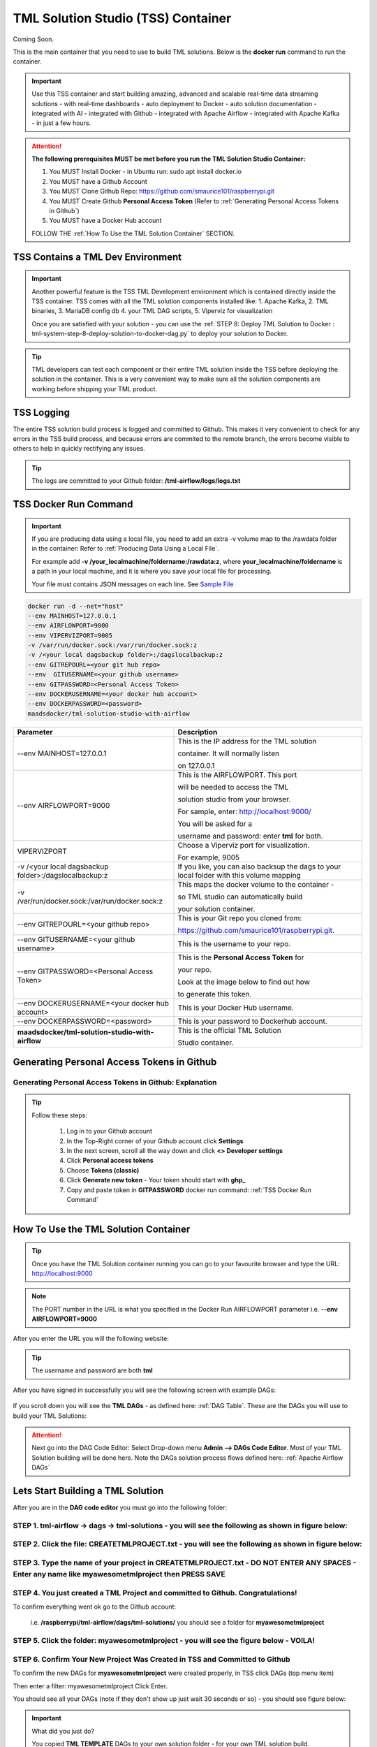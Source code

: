 TML Solution Studio (TSS) Container
======================================

Coming Soon.

This is the main container that you need to use to build TML solutions.  Below is the **docker run** command to run the container.

.. important::
   Use this TSS container and start building amazing, advanced and scalable real-time data streaming solutions - with real-time dashboards - auto deployment to 
   Docker - auto solution documentation - integrated with AI - integrated with Github - integrated with Apache Airflow - integrated with Apache Kafka - in just a 
   few hours.

.. attention::

   **The following prerequisites MUST be met before you run the TML Solution Studio Container:**

   1. You MUST Install Docker - in Ubuntu run: sudo apt install docker.io

   2. You MUST have a Github Account

   3. You MUST Clone Github Repo: https://github.com/smaurice101/raspberrypi.git

   4. You MUST Create Github **Personal Access Token** (Refer to :ref:`Generating Personal Access Tokens in Github`)

   5. You MUST have a Docker Hub account

   FOLLOW THE :ref:`How To Use the TML Solution Container` SECTION.

TSS Contains a TML Dev Environment
----------------------------

.. important::
   Another powerful feature is the TSS TML Development environment which is contained directly inside the TSS container.  TSS comes with all the TML solution 
   components installed like: 1. Apache Kafka, 2. TML binaries, 3. MariaDB config db 4. your TML DAG scripts, 5. Viperviz for visualization

   Once you are satisfied with your solution - you can use the :ref:`STEP 8: Deploy TML Solution to Docker : tml-system-step-8-deploy-solution-to-docker-dag.py` 
   to deploy your solution to Docker.

.. tip::
   TML developers can test each component or their entire TML solution inside the TSS before deploying the solution in the container.  This is a very convenient 
   way to make sure all the solution components are working before shipping your TML product.

TSS Logging
-----------------

The entire TSS solution build process is logged and committed to Github.  This makes it very convenient to check for any errors in the TSS build process, and because errors are commited to the remote branch, the errors become visible to others to help in quickly rectifying any issues.

.. figure:: tsslogs.png

.. tip::
    The logs are committed to your Github folder: **/tml-airflow/logs/logs.txt**

.. figure:: tsslogs2.png

TSS Docker Run Command
--------------------

.. important::
   If you are producing data using a local file, you need to add an extra -v volume map to the /rawdata folder in the container: Refer to :ref:`Producing Data 
   Using a Local File`.

   For example add **-v /your_localmachine/foldername:/rawdata:z**, where **your_localmachine/foldername** is a path in your local machine, and it is where you 
   save your local file for processing.

   Your file must contains JSON messages on each line.  See `Sample File <https://github.com/smaurice101/raspberrypi/blob/main/tml- 
   airflow/data/IoTDatasample.txt>`_

.. code-block::

   docker run -d --net="host" 
   --env MAINHOST=127.0.0.1 
   --env AIRFLOWPORT=9000 
   --env VIPERVIZPORT=9005
   -v /var/run/docker.sock:/var/run/docker.sock:z 
   -v /<your local dagsbackup folder>:/dagslocalbackup:z
   --env GITREPOURL=<your git hub repo> 
   --env  GITUSERNAME=<your github username> 
   --env GITPASSWORD=<Personal Access Token> 
   --env DOCKERUSERNAME=<your docker hub account> 
   --env DOCKERPASSWORD=<password> 
   maadsdocker/tml-solution-studio-with-airflow

.. list-table::

   * - **Parameter**
     - **Description**
   * - --env MAINHOST=127.0.0.1
     - This is the IP address for the TML solution 

       container.  It will normally listen 

       on 127.0.0.1
   * - --env AIRFLOWPORT=9000 
     - This is the AIRFLOWPORT.  This port 

       will be needed to access the TML 

       solution studio from your browser.  

       For sample, enter: http://localhost:9000/
 
       You will be asked for a 

       username and password: enter **tml** for both.
   * - VIPERVIZPORT
     - Choose a Viperviz port for visualization.  

       For example, 9005
   * - -v /<your local dagsbackup folder>:/dagslocalbackup:z
     - If you like, you can also backsup the dags to your local folder with this volume mapping
   * - -v /var/run/docker.sock:/var/run/docker.sock:z 
     - This maps the docker volume to the container - 

       so TML studio can automatically build 

       your solution container.
   * - --env GITREPOURL=<your github repo> 
     - This is your Git repo you cloned from: 

       https://github.com/smaurice101/raspberrypi.git. 
   * - --env GITUSERNAME=<your github username> 
     - This is the username to your repo.
   * - --env GITPASSWORD=<Personal Access Token> 
     - This is the **Personal Access Token** for 

       your repo.   

       Look at the image below to find out how 

       to generate this token.
   * - --env DOCKERUSERNAME=<your docker hub account> 
     - This is your Docker Hub username.
   * - --env DOCKERPASSWORD=<password> 
     - This is your password to Dockerhub account.
   * - **maadsdocker/tml-solution-studio-with-airflow**
     - This is the official TML Solution 
 
       Studio container.

Generating Personal Access Tokens in Github
-------------------------

.. figure:: tmlgit2.png

Generating Personal Access Tokens in Github: Explanation
^^^^^^^^^^^^^^^^^^^^^^^^^^^^^^^^^

.. tip:: 
   Follow these steps:

      1. Log in to your Github account
      
      2. In the Top-Right corner of your Github account click **Settings**
      
      3. In the next screen, scroll all the way down and click **<> Developer settings**
      
      4. Click **Personal access tokens**
      
      5. Choose **Tokens (classic)**
      
      6. Click **Generate new token** -  Your token should start with **ghp_**
      
      7. Copy and paste token in **GITPASSWORD** docker run command: :ref:`TSS Docker Run Command`

How To Use the TML Solution Container
-------------------------

.. tip::
   Once you have the TML Solution container running you can go to your favourite browser and type the URL: http://localhost:9000

.. note::
   
   The PORT number in the URL is what you specified in the Docker Run AIRFLOWPORT parameter i.e. **--env AIRFLOWPORT=9000**

After you enter the URL you will the following website:

.. figure:: ts1.png

.. tip::

   The username and password are both **tml**

After you have signed in successfully you will see the following screen with example DAGs:

.. figure:: ts2.png

If you scroll down you will see the **TML DAGs** - as defined here: :ref:`DAG Table`.  These are the DAGs you will use to build your TML Solutions:

.. figure:: ts3.png

.. attention::

   Next go into the DAG Code Editor: Select Drop-down menu **Admin --> DAGs Code Editor**.  Most of your TML Solution building will be done here.  Note the DAGs 
   solution process flows defined here: :ref:`Apache Airflow DAGs`

.. figure:: ts4.png

Lets Start Building a TML Solution
--------------------------------

After you are in the **DAG code editor** you must go into the following folder:

STEP 1. **tml-airflow -> dags -> tml-solutions** - you will see the following as shown in figure below:
^^^^^^^^^^^^^^^^^^^^^^^^^^^^^^^^^^^^^^^^^^^^^^^^^^^^^^^^^^^

   .. figure:: sol1.png

STEP 2. **Click the file: CREATETMLPROJECT.txt** - you will see the following as shown in figure below:
^^^^^^^^^^^^^^^^^^^^^^^^^^^^^^^^^^^^^^^^^^^^^^^^^^^^^^^^^^^^^^

   .. figure:: sol2.png

STEP 3. **Type the name of your project in CREATETMLPROJECT.txt** - DO NOT ENTER ANY SPACES - Enter any name like **myawesometmlproject** then **PRESS SAVE**
^^^^^^^^^^^^^^^^^^^^^^^^^^^^^^^^^^^^^^^^^^^^^^

   .. figure:: sol3.png

STEP 4. You just created a TML Project and committed to Github. Congratulations!  
^^^^^^^^^^^^^^^^^^^^^^^^^^^^^^^^^^^^^^^^^^^^^^^^^^^^^^^^^^^^

To confirm everything went ok go to the Github account:

   i.e. **/raspberrypi/tml-airflow/dags/tml-solutions/** you should see a folder for **myawesometmlproject**

   .. figure:: sol4.png

STEP 5. Click the folder: **myawesometmlproject** - you will see the figure below - VOILA!
^^^^^^^^^^^^^^^^^^^^^^^^^^^^^^^^^^^^^^^^^^^^^^^^^^^^^^^

   .. figure:: sol5.png

STEP 6. Confirm Your New Project Was Created in TSS and Committed to Github
^^^^^^^^^^^^^^^^^^^^^^^^^^^^^^^^^^^^^^

To confirm the new DAGs for **myawesometmlproject** were created properly, in TSS click DAGs (top menu item)

Then enter a filter: myawesometmlproject Click Enter.  

You should see all your DAGs (note if they don't show up just wait 30 seconds or so) - you should see figure below:

   .. figure:: sol6.png

.. important::
   What did you just do?

   You copied **TML TEMPLATE** DAGs to your own solution folder - for your own TML solution build.  

   If you want to create another TML solution - just repeat STEPS 1-3 with a new project name.

.. tip::
   If you want to copy from a previous TML project and **rename** to a new project then:

   a. In STEP 3 type **myawesometmlproject>myawesometmlproject2**, the character ">" means copy myawesometmlproject to myawesometmlproject2 (as shown in figure below)
   b. Hit Save
   c. Voila! You just copied an older projec to a new one and saved the time in entering paramters in the DAGs.

.. figure:: sol7.png

To confirm the new project was properly copied repeat STEPS 4 - 6.  You should see your **myawesometmlproject2** committed to Github:

.. figure:: sol8.png

Here are your new DAGs:

.. figure:: sol9.png

.. tip::
   Check the logs for status updates.

.. figure:: sol10.png


